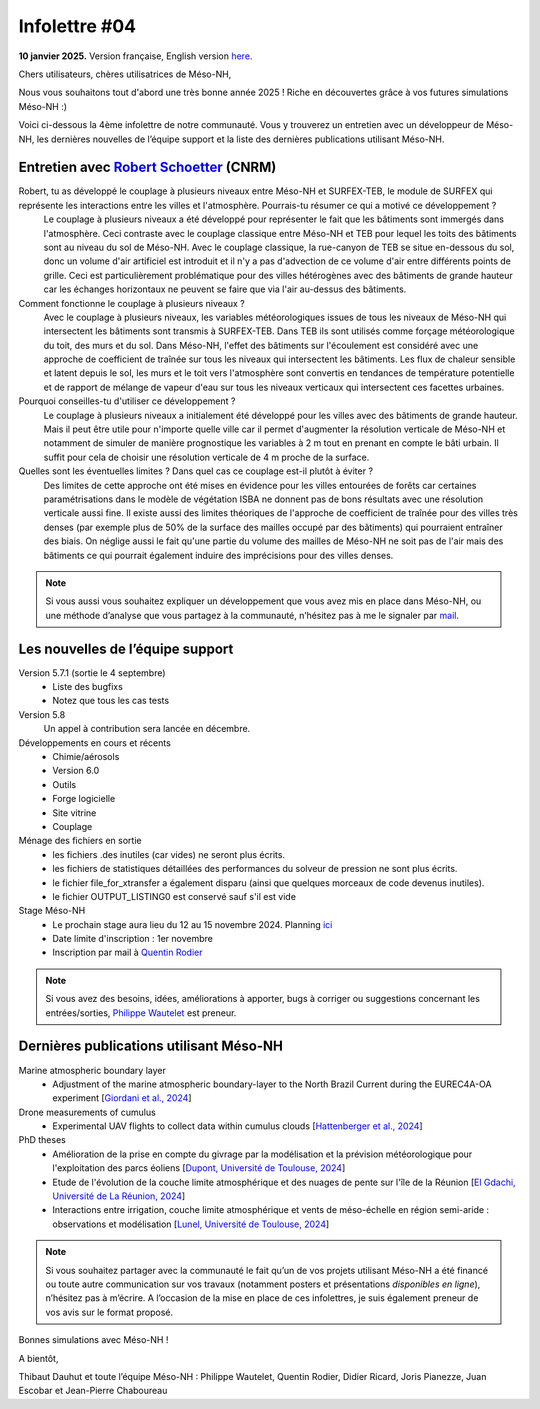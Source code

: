 Infolettre #04
================================================

**10 janvier 2025.** Version française, English version `here <newsletter_03_english.html>`_.


Chers utilisateurs, chères utilisatrices de Méso-NH,

Nous vous souhaitons tout d'abord une très bonne année 2025 ! Riche en découvertes grâce à vos futures simulations Méso-NH :)

Voici ci-dessous la 4ème infolettre de notre communauté. Vous y trouverez un entretien avec un développeur de Méso-NH, les dernières nouvelles de l’équipe support et la liste des dernières publications utilisant Méso-NH.

Entretien avec `Robert Schoetter <mailto:robert.schoetter@meteo.fr>`_ (CNRM)
************************************************************************************

.. image:: photo_robert-s.jpg
  :width: 200

Robert, tu as développé le couplage à plusieurs niveaux entre Méso-NH et SURFEX-TEB, le module de SURFEX qui représente les interactions entre les villes et l'atmosphère. Pourrais-tu résumer ce qui a motivé ce développement ?
  Le couplage à plusieurs niveaux a été développé pour représenter le fait que les bâtiments sont immergés dans l'atmosphère. Ceci contraste avec le couplage classique entre Méso-NH et TEB pour lequel les toits des bâtiments sont au niveau du sol de Méso-NH. Avec le couplage classique, la rue-canyon de TEB se situe en-dessous du sol, donc un volume d'air artificiel est introduit et il n'y a pas d'advection de ce volume d'air entre différents points de grille. Ceci est particulièrement problématique pour des villes hétérogènes avec des bâtiments de grande hauteur car les échanges horizontaux ne peuvent se faire que via l'air au-dessus des bâtiments.

Comment fonctionne le couplage à plusieurs niveaux ?
  Avec le couplage à plusieurs niveaux, les variables météorologiques issues de tous les niveaux de Méso-NH qui intersectent les bâtiments sont transmis à SURFEX-TEB. Dans TEB ils sont utilisés comme forçage météorologique du toit, des murs et du sol. Dans Méso-NH, l'effet des bâtiments sur l'écoulement est considéré avec une approche de coefficient de traînée sur tous les niveaux qui intersectent les bâtiments. Les flux de chaleur sensible et latent depuis le sol, les murs et le toit vers l'atmosphère sont convertis en tendances de température potentielle et de rapport de mélange de vapeur d'eau sur tous les niveaux verticaux qui intersectent ces facettes urbaines.

Pourquoi conseilles-tu d'utiliser ce développement ? 
  Le couplage à plusieurs niveaux a initialement été développé pour les villes avec des bâtiments de grande hauteur. Mais il peut être utile pour n'importe quelle ville car il permet d'augmenter la résolution verticale de Méso-NH et notamment de simuler de manière prognostique les variables à 2 m tout en prenant en compte le bâti urbain. Il suffit pour cela de choisir une résolution verticale de 4 m proche de la surface.

Quelles sont les éventuelles limites ? Dans quel cas ce couplage est-il plutôt à éviter ?
  Des limites de cette approche ont été mises en évidence pour les villes entourées de forêts car certaines paramétrisations dans le modèle de végétation ISBA ne donnent pas de bons résultats avec une résolution verticale aussi fine. Il existe aussi des limites théoriques de l'approche de coefficient de traînée pour des villes très denses (par exemple plus de 50% de la surface des mailles occupé par des bâtiments) qui pourraient entraîner des biais. On néglige aussi le fait qu'une partie du volume des mailles de Méso-NH ne soit pas de l'air mais des bâtiments ce qui pourrait également induire des imprécisions pour des villes denses.

.. note::

   Si vous aussi vous souhaitez expliquer un développement que vous avez mis en place dans Méso-NH, ou une méthode d’analyse que vous partagez à la communauté, n’hésitez pas à me le signaler par `mail <mailto:thibaut.dauhut@univ-tlse3.fr>`_.

    
    
Les nouvelles de l’équipe support
************************************

Version 5.7.1 (sortie le 4 septembre)
  - Liste des bugfixs
  - Notez que tous les cas tests 

Version 5.8
  Un appel à contribution sera lancée en décembre. 

Développements en cours et récents
  - Chimie/aérosols
  - Version 6.0
  - Outils
  - Forge logicielle
  - Site vitrine
  - Couplage

Ménage des fichiers en sortie
  - les fichiers .des inutiles (car vides) ne seront plus écrits.
  - les fichiers de statistiques détaillées des performances du solveur de pression ne sont plus écrits.
  - le fichier file_for_xtransfer a également disparu (ainsi que quelques morceaux de code devenus inutiles).
  - le fichier OUTPUT_LISTING0 est conservé sauf s'il est vide 
Stage Méso-NH
  - Le prochain stage aura lieu du 12 au 15 novembre 2024. Planning `ici <http://mesonh.aero.obs-mip.fr/mesonh57/MesonhTutorial>`_
  - Date limite d'inscription : 1er novembre
  - Inscription par mail à `Quentin Rodier <mailto:quentin.rodier@meteo.fr>`_

.. note::
  Si vous avez des besoins, idées, améliorations à apporter, bugs à corriger ou suggestions concernant les entrées/sorties, `Philippe Wautelet <mailto:philippe.wautelet@cnrs.fr>`_ est preneur.


Dernières publications utilisant Méso-NH
****************************************************************************************

Marine atmospheric boundary layer
  - Adjustment of the marine atmospheric boundary-layer to the North Brazil Current during the EUREC4A-OA experiment [`Giordani et al., 2024 <https://doi.org/10.1016/j.dynatmoce.2024.101500>`_]

Drone measurements of cumulus
  - Experimental UAV flights to collect data within cumulus clouds [`Hattenberger et al., 2024 <https://doi.org/10.1109/TFR.2024.3478216>`_]

PhD theses
  - Amélioration de la prise en compte du givrage par la modélisation et la prévision météorologique pour l'exploitation des parcs éoliens [`Dupont, Université de Toulouse, 2024 <https://theses.fr/s305624>`_]
  - Etude de l'évolution de la couche limite atmosphérique et des nuages de pente sur l'île de la Réunion [`El Gdachi, Université de La Réunion, 2024 <https://theses.fr/s311244>`_]
  - Interactions entre irrigation, couche limite atmosphérique et vents de méso-échelle en région semi-aride : observations et modélisation [`Lunel, Université de Toulouse, 2024 <https://theses.fr/s304370>`_]

.. note::

   Si vous souhaitez partager avec la communauté le fait qu’un de vos projets utilisant Méso-NH a été financé ou toute autre communication sur vos travaux (notamment posters et présentations *disponibles en ligne*), n’hésitez pas à m’écrire. A l’occasion de la mise en place de ces infolettres, je suis également preneur de vos avis sur le format proposé.

Bonnes simulations avec Méso-NH !

A bientôt,

Thibaut Dauhut et toute l’équipe Méso-NH : Philippe Wautelet, Quentin Rodier, Didier Ricard, Joris Pianezze, Juan Escobar et Jean-Pierre Chaboureau
